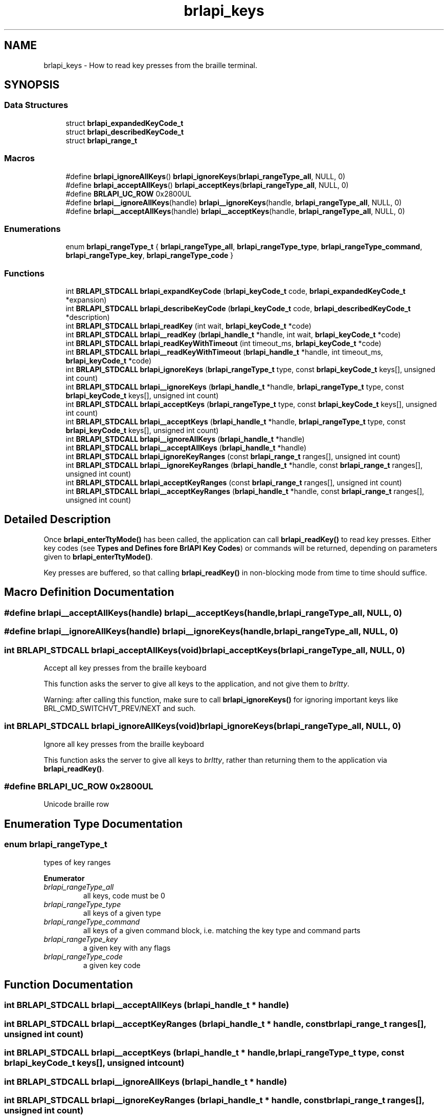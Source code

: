 .TH "brlapi_keys" 3 "Fri Feb 22 2019" "Version 0.7" "BrlAPI" \" -*- nroff -*-
.ad l
.nh
.SH NAME
brlapi_keys \- How to read key presses from the braille terminal\&.  

.SH SYNOPSIS
.br
.PP
.SS "Data Structures"

.in +1c
.ti -1c
.RI "struct \fBbrlapi_expandedKeyCode_t\fP"
.br
.ti -1c
.RI "struct \fBbrlapi_describedKeyCode_t\fP"
.br
.ti -1c
.RI "struct \fBbrlapi_range_t\fP"
.br
.in -1c
.SS "Macros"

.in +1c
.ti -1c
.RI "#define \fBbrlapi_ignoreAllKeys\fP()   \fBbrlapi_ignoreKeys\fP(\fBbrlapi_rangeType_all\fP, NULL, 0)"
.br
.ti -1c
.RI "#define \fBbrlapi_acceptAllKeys\fP()   \fBbrlapi_acceptKeys\fP(\fBbrlapi_rangeType_all\fP, NULL, 0)"
.br
.ti -1c
.RI "#define \fBBRLAPI_UC_ROW\fP   0x2800UL"
.br
.ti -1c
.RI "#define \fBbrlapi__ignoreAllKeys\fP(handle)   \fBbrlapi__ignoreKeys\fP(handle, \fBbrlapi_rangeType_all\fP, NULL, 0)"
.br
.ti -1c
.RI "#define \fBbrlapi__acceptAllKeys\fP(handle)   \fBbrlapi__acceptKeys\fP(handle, \fBbrlapi_rangeType_all\fP, NULL, 0)"
.br
.in -1c
.SS "Enumerations"

.in +1c
.ti -1c
.RI "enum \fBbrlapi_rangeType_t\fP { \fBbrlapi_rangeType_all\fP, \fBbrlapi_rangeType_type\fP, \fBbrlapi_rangeType_command\fP, \fBbrlapi_rangeType_key\fP, \fBbrlapi_rangeType_code\fP }"
.br
.in -1c
.SS "Functions"

.in +1c
.ti -1c
.RI "int \fBBRLAPI_STDCALL\fP \fBbrlapi_expandKeyCode\fP (\fBbrlapi_keyCode_t\fP code, \fBbrlapi_expandedKeyCode_t\fP *expansion)"
.br
.ti -1c
.RI "int \fBBRLAPI_STDCALL\fP \fBbrlapi_describeKeyCode\fP (\fBbrlapi_keyCode_t\fP code, \fBbrlapi_describedKeyCode_t\fP *description)"
.br
.ti -1c
.RI "int \fBBRLAPI_STDCALL\fP \fBbrlapi_readKey\fP (int wait, \fBbrlapi_keyCode_t\fP *code)"
.br
.ti -1c
.RI "int \fBBRLAPI_STDCALL\fP \fBbrlapi__readKey\fP (\fBbrlapi_handle_t\fP *handle, int wait, \fBbrlapi_keyCode_t\fP *code)"
.br
.ti -1c
.RI "int \fBBRLAPI_STDCALL\fP \fBbrlapi_readKeyWithTimeout\fP (int timeout_ms, \fBbrlapi_keyCode_t\fP *code)"
.br
.ti -1c
.RI "int \fBBRLAPI_STDCALL\fP \fBbrlapi__readKeyWithTimeout\fP (\fBbrlapi_handle_t\fP *handle, int timeout_ms, \fBbrlapi_keyCode_t\fP *code)"
.br
.ti -1c
.RI "int \fBBRLAPI_STDCALL\fP \fBbrlapi_ignoreKeys\fP (\fBbrlapi_rangeType_t\fP type, const \fBbrlapi_keyCode_t\fP keys[], unsigned int count)"
.br
.ti -1c
.RI "int \fBBRLAPI_STDCALL\fP \fBbrlapi__ignoreKeys\fP (\fBbrlapi_handle_t\fP *handle, \fBbrlapi_rangeType_t\fP type, const \fBbrlapi_keyCode_t\fP keys[], unsigned int count)"
.br
.ti -1c
.RI "int \fBBRLAPI_STDCALL\fP \fBbrlapi_acceptKeys\fP (\fBbrlapi_rangeType_t\fP type, const \fBbrlapi_keyCode_t\fP keys[], unsigned int count)"
.br
.ti -1c
.RI "int \fBBRLAPI_STDCALL\fP \fBbrlapi__acceptKeys\fP (\fBbrlapi_handle_t\fP *handle, \fBbrlapi_rangeType_t\fP type, const \fBbrlapi_keyCode_t\fP keys[], unsigned int count)"
.br
.ti -1c
.RI "int \fBBRLAPI_STDCALL\fP \fBbrlapi__ignoreAllKeys\fP (\fBbrlapi_handle_t\fP *handle)"
.br
.ti -1c
.RI "int \fBBRLAPI_STDCALL\fP \fBbrlapi__acceptAllKeys\fP (\fBbrlapi_handle_t\fP *handle)"
.br
.ti -1c
.RI "int \fBBRLAPI_STDCALL\fP \fBbrlapi_ignoreKeyRanges\fP (const \fBbrlapi_range_t\fP ranges[], unsigned int count)"
.br
.ti -1c
.RI "int \fBBRLAPI_STDCALL\fP \fBbrlapi__ignoreKeyRanges\fP (\fBbrlapi_handle_t\fP *handle, const \fBbrlapi_range_t\fP ranges[], unsigned int count)"
.br
.ti -1c
.RI "int \fBBRLAPI_STDCALL\fP \fBbrlapi_acceptKeyRanges\fP (const \fBbrlapi_range_t\fP ranges[], unsigned int count)"
.br
.ti -1c
.RI "int \fBBRLAPI_STDCALL\fP \fBbrlapi__acceptKeyRanges\fP (\fBbrlapi_handle_t\fP *handle, const \fBbrlapi_range_t\fP ranges[], unsigned int count)"
.br
.in -1c
.SH "Detailed Description"
.PP 
Once \fBbrlapi_enterTtyMode()\fP has been called, the application can call \fBbrlapi_readKey()\fP to read key presses\&. Either key codes (see \fBTypes and Defines fore BrlAPI Key Codes\fP) or commands will be returned, depending on parameters given to \fBbrlapi_enterTtyMode()\fP\&.
.PP
Key presses are buffered, so that calling \fBbrlapi_readKey()\fP in non-blocking mode from time to time should suffice\&. 
.SH "Macro Definition Documentation"
.PP 
.SS "#define brlapi__acceptAllKeys(handle)   \fBbrlapi__acceptKeys\fP(handle, \fBbrlapi_rangeType_all\fP, NULL, 0)"

.SS "#define brlapi__ignoreAllKeys(handle)   \fBbrlapi__ignoreKeys\fP(handle, \fBbrlapi_rangeType_all\fP, NULL, 0)"

.SS "int \fBBRLAPI_STDCALL\fP brlapi_acceptAllKeys(void)   \fBbrlapi_acceptKeys\fP(\fBbrlapi_rangeType_all\fP, NULL, 0)"
Accept all key presses from the braille keyboard
.PP
This function asks the server to give all keys to the application, and not give them to \fIbrltty\fP\&.
.PP
Warning: after calling this function, make sure to call \fBbrlapi_ignoreKeys()\fP for ignoring important keys like BRL_CMD_SWITCHVT_PREV/NEXT and such\&. 
.SS "int \fBBRLAPI_STDCALL\fP brlapi_ignoreAllKeys(void)   \fBbrlapi_ignoreKeys\fP(\fBbrlapi_rangeType_all\fP, NULL, 0)"
Ignore all key presses from the braille keyboard
.PP
This function asks the server to give all keys to \fIbrltty\fP, rather than returning them to the application via \fBbrlapi_readKey()\fP\&. 
.SS "#define BRLAPI_UC_ROW   0x2800UL"
Unicode braille row 
.SH "Enumeration Type Documentation"
.PP 
.SS "enum \fBbrlapi_rangeType_t\fP"
types of key ranges 
.PP
\fBEnumerator\fP
.in +1c
.TP
\fB\fIbrlapi_rangeType_all \fP\fP
all keys, code must be 0 
.TP
\fB\fIbrlapi_rangeType_type \fP\fP
all keys of a given type 
.TP
\fB\fIbrlapi_rangeType_command \fP\fP
all keys of a given command block, i\&.e\&. matching the key type and command parts 
.TP
\fB\fIbrlapi_rangeType_key \fP\fP
a given key with any flags 
.TP
\fB\fIbrlapi_rangeType_code \fP\fP
a given key code 
.SH "Function Documentation"
.PP 
.SS "int \fBBRLAPI_STDCALL\fP brlapi__acceptAllKeys (\fBbrlapi_handle_t\fP * handle)"

.SS "int \fBBRLAPI_STDCALL\fP brlapi__acceptKeyRanges (\fBbrlapi_handle_t\fP * handle, const \fBbrlapi_range_t\fP ranges[], unsigned int count)"

.SS "int \fBBRLAPI_STDCALL\fP brlapi__acceptKeys (\fBbrlapi_handle_t\fP * handle, \fBbrlapi_rangeType_t\fP type, const \fBbrlapi_keyCode_t\fP keys[], unsigned int count)"

.SS "int \fBBRLAPI_STDCALL\fP brlapi__ignoreAllKeys (\fBbrlapi_handle_t\fP * handle)"

.SS "int \fBBRLAPI_STDCALL\fP brlapi__ignoreKeyRanges (\fBbrlapi_handle_t\fP * handle, const \fBbrlapi_range_t\fP ranges[], unsigned int count)"

.SS "int \fBBRLAPI_STDCALL\fP brlapi__ignoreKeys (\fBbrlapi_handle_t\fP * handle, \fBbrlapi_rangeType_t\fP type, const \fBbrlapi_keyCode_t\fP keys[], unsigned int count)"

.SS "int \fBBRLAPI_STDCALL\fP brlapi__readKey (\fBbrlapi_handle_t\fP * handle, int wait, \fBbrlapi_keyCode_t\fP * code)"

.SS "int \fBBRLAPI_STDCALL\fP brlapi__readKeyWithTimeout (\fBbrlapi_handle_t\fP * handle, int timeout_ms, \fBbrlapi_keyCode_t\fP * code)"

.SS "int \fBBRLAPI_STDCALL\fP brlapi_acceptKeyRanges (const \fBbrlapi_range_t\fP ranges[], unsigned int count)"
Accept some key presses from the braille keyboard
.PP
This function asks the server to return the provided key ranges (inclusive) to the application, and not give them to \fIbrltty\fP\&.
.PP
\fBParameters:\fP
.RS 4
\fIranges\fP key ranges, which are inclusive 
.br
\fIcount\fP number of ranges
.RE
.PP
\fBNote:\fP
.RS 4
The given codes should be raw keycodes (i\&.e\&. some driver name was given to \fBbrlapi_enterTtyMode()\fP) 
.RE
.PP

.SS "int \fBBRLAPI_STDCALL\fP brlapi_acceptKeys (\fBbrlapi_rangeType_t\fP type, const \fBbrlapi_keyCode_t\fP keys[], unsigned int count)"
Accept some key presses from the braille keyboard
.PP
This function asks the server to give the provided keys to the application, and not give them to \fIbrltty\fP\&.
.PP
\fBParameters:\fP
.RS 4
\fItype\fP type of keys to be ignored 
.br
\fIkeys\fP array of keys to be ignored 
.br
\fIcount\fP number of keys
.RE
.PP
\fBNote:\fP
.RS 4
The given codes should be \fIbrltty\fP commands (NULL or '' was given to \fBbrlapi_enterTtyMode()\fP) 
.RE
.PP

.SS "int \fBBRLAPI_STDCALL\fP brlapi_describeKeyCode (\fBbrlapi_keyCode_t\fP code, \fBbrlapi_describedKeyCode_t\fP * description)"
Describe the components of a key code\&.
.PP
\fBParameters:\fP
.RS 4
\fIcode\fP the keycode to be described 
.br
\fIdescription\fP pointer to the structure that receives the description
.RE
.PP
\fBReturns:\fP
.RS 4
0 on success, -1 on error 
.RE
.PP

.SS "int \fBBRLAPI_STDCALL\fP brlapi_expandKeyCode (\fBbrlapi_keyCode_t\fP code, \fBbrlapi_expandedKeyCode_t\fP * expansion)"
Expand the components of a key code
.PP
\fBParameters:\fP
.RS 4
\fIcode\fP the key code to be expanded 
.br
\fIexpansion\fP pointer to the structure that receives the components
.RE
.PP
\fBReturns:\fP
.RS 4
0 on success, -1 on error 
.RE
.PP

.SS "int \fBBRLAPI_STDCALL\fP brlapi_ignoreKeyRanges (const \fBbrlapi_range_t\fP ranges[], unsigned int count)"
Ignore some key presses from the braille keyboard
.PP
This function asks the server to give the provided key ranges to \fIbrltty\fP, rather than returning them to the application via \fBbrlapi_readKey()\fP\&.
.PP
\fBParameters:\fP
.RS 4
\fIranges\fP key ranges, which are inclusive 
.br
\fIcount\fP number of ranges
.RE
.PP
\fBNote:\fP
.RS 4
The given codes should be raw keycodes (i\&.e\&. some driver name was given to \fBbrlapi_enterTtyMode()\fP) 
.RE
.PP

.SS "int \fBBRLAPI_STDCALL\fP brlapi_ignoreKeys (\fBbrlapi_rangeType_t\fP type, const \fBbrlapi_keyCode_t\fP keys[], unsigned int count)"
Ignore some key presses from the braille keyboard
.PP
This function asks the server to give the provided keys to \fIbrltty\fP, rather than returning them to the application via \fBbrlapi_readKey()\fP\&.
.PP
\fBParameters:\fP
.RS 4
\fItype\fP type of keys to be ignored 
.br
\fIkeys\fP array of keys to be ignored 
.br
\fIcount\fP number of keys
.RE
.PP
\fBNote:\fP
.RS 4
The given codes should be \fIbrltty\fP commands (NULL or '' was given to \fBbrlapi_enterTtyMode()\fP) 
.RE
.PP

.SS "int \fBBRLAPI_STDCALL\fP brlapi_readKey (int wait, \fBbrlapi_keyCode_t\fP * code)"
Read a key from the braille keyboard
.PP
This function returns one key press's code\&.
.PP
If NULL or '' was given to \fBbrlapi_enterTtyMode()\fP, a \fIbrltty\fP command is returned, as described in the documentation for \fBbrlapi_keyCode_t\fP \&. It is hence pretty driver-independent, and should be used by default when no other option is possible\&.
.PP
By default, all commands but those which restart drivers and switch virtual terminals are returned to the application and not to brltty\&. If the application doesn't want to see some command events, it should call \fBbrlapi_ignoreKeys()\fP
.PP
If some driver name was given to \fBbrlapi_enterTtyMode()\fP, a raw keycode is returned, as specified by the terminal driver, usually in <brltty/brldefs-xy> where xy is the driver's code\&. It generally corresponds to the very code that the terminal tells to the driver\&. This should only be used by applications which are dedicated to a particular braille terminal\&. Hence, checking the terminal type thanks to a call to \fBbrlapi_getDriverName()\fP before getting tty control is a pretty good idea\&.
.PP
By default, all the keypresses will be passed to the client, none will go through brltty, so the application will have to handle console switching itself for instance\&.
.PP
\fBParameters:\fP
.RS 4
\fIwait\fP tells whether the call should block until a key is pressed (1) or should only probe key presses (0); 
.br
\fIcode\fP holds the key code if a key press is indeed read\&.
.RE
.PP
\fBReturns:\fP
.RS 4
-1 on error or signal interrupt and *code is then undefined, 0 if block was 0 and no key was pressed so far, or 1 and *code holds the key code\&.
.RE
.PP
Programming hints:
.PP
If your application is only driven by braille command keypresses, you can just call brlapi_readKey(1, &code) so that it keeps blocking, waiting for keypresses\&.
.PP
Else, you'll probably want to use the file descriptor returned by \fBbrlapi_openConnection()\fP in your 'big polling loop'\&. For instance:
.PP
.IP "\(bu" 2
in a \fCselect()\fP loop, just add it to the \fCreadfds\fP and \fCexceptfds\fP file descriptor sets;
.IP "\(bu" 2
in a gtk or atspi application, use \fCg_io_add_watch\fP(fileDescriptor, \fCG_IO_IN|G_IO_ERR|G_IO_HUP\fP, \fCf\fP, \fCdata\fP) for adding a callback called \fCf\fP;
.IP "\(bu" 2
in an Xt/Xaw/motif-based application, use \fCXtAppAddInput\fP(app_context, \fCfileDescriptor\fP, \fCXtInputReadMask|XtInputExceptMask\fP, \fCf\fP, \fCdata\fP)
.IP "\(bu" 2
etc\&.
.PP
.PP
and then, when you detect inbound trafic on the file descriptor, do something like this:
.PP
while (brlapi_readKey(0, &code) { // process keycode code // \&.\&.\&. }
.PP
The \fCwhile\fP loop is needed for processing \fIall\fP pending key presses, else some of them may be left in libbrlapi's internal key buffer and you wouldn't get them immediately\&.
.PP
\fBNote:\fP
.RS 4
If the read is interrupted by a signal, \fBbrlapi_readKey()\fP will return -1, brlapi_errno will be BRLAPI_ERROR_LIBCERR and errno will be EINTR\&. 
.RE
.PP

.SS "int \fBBRLAPI_STDCALL\fP brlapi_readKeyWithTimeout (int timeout_ms, \fBbrlapi_keyCode_t\fP * code)"
Read a key from the braille keyboard, unless a timeout expires
.PP
This function works like brlapi_readKey, except that parameter \fIwait\fP is replaced by a \fItimeout_ms\fP parameter
.PP
\fBParameters:\fP
.RS 4
\fItimeout_ms\fP specifies how long the function should wait for a keypress\&. 
.br
\fIcode\fP holds the key code if a key press is indeed read\&.
.RE
.PP
If the timeout expires without any key being pressed, 0 is returned\&.
.PP
If timeout_ms is set to 0, this function looks for key events that have been already received, but does not wait at all if no event was received\&.
.PP
If timeout_ms is set to a negative value, this function behaves like brlapi_readKey, i\&.e\&. it uses an infinite timeout\&. 
.SH "Author"
.PP 
Generated automatically by Doxygen for BrlAPI from the source code\&.
